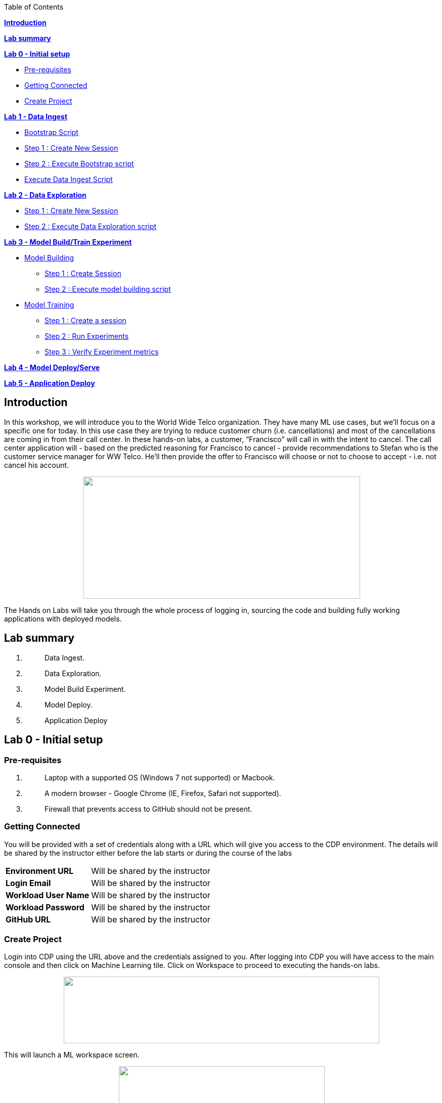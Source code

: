 Table of Contents

link:#introduction[*Introduction*]

*link:#lab-summary[Lab summary]*

link:++#lab-0---initial-setup++[*Lab 0 - Initial setup*]


** link:#pre-requisites[Pre-requisites]

** link:#getting-connected[Getting Connected]

** link:#create-project[Create Project]


link:++#lab-1---data-ingest++[*Lab 1 - Data Ingest*]


** link:#bootstrap-script[Bootstrap Script]

** link:#step-1-create-new-session[Step 1 : Create New Session]

** link:#step-2-execute-bootstrap-script[Step 2 : Execute Bootstrap script]

** link:#execute-data-ingest-script[Execute Data Ingest Script ]

link:++#lab-2---data-exploration++[*Lab 2 - Data Exploration*]


** link:#step-1-create-new-session-1[Step 1 : Create New Session]

** link:#step-2-execute-data-exploration-script[Step 2 : Execute Data Exploration script]


*link:++#lab-3---model-buildtrain-experiment++[Lab 3 - Model Build/Train Experiment]*


** link:#model-building[Model Building ]

*** link:#step-1-create-session[Step 1 : Create Session ]

*** link:#step-2-execute-model-building-script[Step 2 : Execute model building script ]

** link:#model-training[Model Training ]

*** link:#step-1-create-a-session[Step 1 : Create a session ]

*** link:#step-2-run-experiments[Step 2 : Run Experiments ]

*** link:#step-3-verify-experiment-metrics[Step 3 : Verify Experiment metrics ]


*link:++#lab-4---model-deployserve++[Lab 4 - Model Deploy/Serve]*

*link:++#lab-5---application-deploy++[Lab 5 - Application Deploy]*

== Introduction

In this workshop, we will introduce you to the World Wide Telco organization. They have many ML use cases, but we’ll focus on a specific one for today. In this use case they are trying to reduce customer churn (i.e. cancellations) and most of the cancellations are coming in from their call center. In these hands-on labs, a customer, “Francisco” will call in with the intent to cancel. The call center application will - based on the predicted reasoning for Francisco to cancel - provide recommendations to Stefan who is the customer service manager for WW Telco. He’ll then provide the offer to Francisco will choose or not to choose to accept - i.e. not cancel his account.

++++
<p align="center">
  <img width="547" height="242" src="cml-media/media/image63.png">
</p>
++++
The Hands on Labs will take you through the whole process of logging in, sourcing the code and building fully working applications with deployed models.

== Lab summary

[arabic]
. {blank}
+
____
Data Ingest.
____
. {blank}
+
____
Data Exploration.
____
. {blank}
+
____
Model Build Experiment.
____
. {blank}
+
____
Model Deploy.
____
. {blank}
+
____
Application Deploy
____

== Lab 0 - Initial setup

=== Pre-requisites

[arabic]
. {blank}
+
____
Laptop with a supported OS (Windows 7 not supported) or Macbook.
____
. {blank}
+
____
A modern browser - Google Chrome (IE, Firefox, Safari not supported).
____
. {blank}
+
____
Firewall that prevents access to GitHub should not be present.
____

=== Getting Connected

You will be provided with a set of credentials along with a URL which will give you access to the CDP environment. The details will be shared by the instructor either before the lab starts or during the course of the labs

[width="100%",cols="40%,60%",]
|===
|*Environment URL* |Will be shared by the instructor
|*Login Email* |Will be shared by the instructor
|*Workload User Name* |Will be shared by the instructor
|*Workload Password* |Will be shared by the instructor
|*GitHub URL* |Will be shared by the instructor
|===

=== Create Project

Login into CDP using the URL above and the credentials assigned to you. After logging into CDP you will have access to the main console and then click on Machine Learning tile. Click on Workspace to proceed to executing the hands-on labs.

++++
<p align="center">
  <img width="624" height="132" src="cml-media/media/CML_Homepage.png">
</p>
++++

This will launch a ML workspace screen.

++++
<p align="center">
  <img width="407" height="206" src="cml-media/media/CML_Workspace.png">
</p>
++++

Click on “Projects > New Project” to start with the creation of our project.

++++
<p align="center">
  <img width="407" height="206" src="cml-media/media/New_project.png">
</p>
++++

Enter the following details in the New Project Page

[width="100%",cols="26%,74%",]
|===
|*Project Name* |<Workload_Username>_telco_churn_project
|*Project Description* |Telco churn analytics
|*Project Visibility* |Private
|*Initial Setup* |Select “Git”
|*Protocol* |HTTPS
|*Git URL of Project* |https://github.com/Avanish268/CML_AMP_Churn_Prediction.git
|*Runtimes* |Enable Advanced options
|*Add runtime* | Add required Editors highlighted in below image
|===

++++
<p align="center">
  <img width="459" height="425" src="cml-media/media/ProjectDetail1.png">
</p>
++++

++++
<p align="center">
  <img width="459" height="293" src="cml-media/media/ProjectDetail2.png">
</p>
++++


Click on *Create Project*

On successful creation you should now see the project on your Project page

++++
<p align="center">
  <img width="489" height="281" src="cml-media/media/image42.png">
</p>
++++

Clicking on it will take you to the Project that you just cloned from GitHub and you will be able to manage all the files from GitHub here.

++++
<p align="center">
  <img width="553" height="306" src="cml-media/media/image72.png">
</p>
++++


== Lab 1 - Data Ingest 

In this lab, you will work on the Data Ingest Stage.

++++
<p align="center">
  <img width="553" height="262" src="cml-media/media/image64.png">
</p>
++++


=== *Bootstrap Script*

We need to execute a bootstrap script at the start of the project. It will install the requirements, create the STORAGE environment variable and copy the data from raw/WA_Fn-UseC_-Telco-Customer-Churn-.csv into /datalake/data/churn of the STORAGE location, on AWS it will s3a://[something], on Azure it will be abfs://[something] and on CDSW cluster, it will be hdfs://[something]

==== Step 1 : Create New Session

To create a new session you can go into your project and click on *New Session*


++++
<p align="center">
  <img width="496" height="287" src="cml-media/media/image65.png">
</p>
++++


Start a “*NEW SESSION*” and use the below configuration.

[width="100%",cols="21%,79%",]
|===
|*Session Name* |prep_data_ingest
|*Runtime Editor* |Workbench
|*Enable Spark* |Yes - Spark version 3.3.0  
|*Resource Profile* |2 vCPU / 4 GiB
|===

Click on *[.underline]#START SESSION#*

++++
<p align="center">
  <img width="500" height="361" src="cml-media/media/image49.png">
</p>
++++

[IMPORTANT]
Please do not use the higher resource configurations.


On successful creation of the session you will get a Dialog box with a code snippet to connect to this session from an application. For now we can click on Close

++++
<p align="center">
  <img width="367" height="256" src="cml-media/media/image66.png">
</p>
++++


==== Step 2 : Execute Bootstrap script

Once the session is ready you should get a similar message

++++
<p align="center">
  <img width="445" height="222" src="cml-media/media/image30.png">
</p>
++++


Select the *0_bootstrap.py* on the left file browser

++++
<p align="center">
  <img width="211" height="386" src="cml-media/media/image53.png">
</p>
++++


Select *Run -> Rull All*
++++
<p align="center">
  <img width="356" height="222" src="cml-media/media/image18.png">
</p>
++++


As this will install all the dependencies and the first execution will take a bit tad longer as it needs to download all the binaries. You will start to see the execution logs on the right side of the screen.
++++
<p align="center">
  <img width="492" height="285" src="cml-media/media/image52.png">
</p>
++++

This execution will take a couple of minutes. The last command to be executed is this and post this the bootstrap step is completed, and you can move to the next step.

++++
<p align="center">
  <img width="548" height="325" src="cml-media/media/image1.png">
</p>
++++

=== Execute Data Ingest Script

In the same Workbench, open the script “_1_data_ingest.py_”

++++
<p align="center">
  <img width="203" height="362" src="cml-media/media/image8.png">
</p>
++++

This script will load the data from an S3 bucket using Spark.

It demonstrates how to read from files and tables using Spark file and SQL operators.

Click on *Run → Run All.*

++++
<p align="center">
  <img width="377" height="254" src="cml-media/media/image37.png">
</p>
++++

Session output will show the code execution results. Observe the database, table, and data from the table.

++++
<p align="center">
  <img width="624" height="332" src="cml-media/media/image73.png">
</p>
++++

Also examine the logs and Spark UI for details of the run. +
++++
<p align="center">
  <img width="624" height="354" src="cml-media/media/image68.png">
</p>
++++

Stop the session once you data ingestion completes

++++
<p align="center">
  <img width="362" height="281" src="cml-media/media/image34.png">
</p>
++++

Go back to the Project page

++++
<p align="center">
  <img width="484" height="234" src="cml-media/media/image57.png">
</p>
++++

== Lab 2 - Data Exploration 

In this lab, you will explore some dataset using a different editor from the previous lab.

In fact, in this lab we are going to use a popular notebook, Jupyter, to show the flexibility of CML that allows you to bring your own editor.

++++
<p align="center">
  <img width="445" height="239" src="cml-media/media/image38.png">
</p>
++++
=== Step 1 : Create New Session

To create a new session you can go into your project and click on *New Session*


++++
<p align="center">
  <img width="445" height="247" src="cml-media/media/image65.png">
</p>
++++

Start a “*NEW SESSION*” and use the below configuration.

[width="100%",cols="21%,79%",]
|===
|*Session Name* |data_explore
|*Runtime Editor* |JupyterLab
|*Enable Spark* |Yes - Spark version 2.4.8
|*Resource Profile* |2 vCPU / 4 GiB
|===

Click on *[.underline]#START SESSION#*

++++
<p align="center">
  <img width="470" height="339" src="cml-media/media/image81.png">
</p>
++++

==== Step 2 : Execute Data Exploration script

Double-Click on *2_data_exploration.ipynb* it will take you into the notebook

++++
<p align="center">
  <img width="624" height="312" src="cml-media/media/image51.png">
</p>
++++

As you notice we are interacting with the data lake, in particular with the database previously created


++++
<p align="center">
  <img width="624" height="154" src="cml-media/media/image55.png">
</p>
++++

At this point the data scientist realized that they forgot to add a dependency at the time of bootstrap process. They can still do that from here. Let’s see how that can be done.

For our data exploration, if you run the script without making any changes you will see that it will fail at a point because of a missing dependency.

++++
<p align="center">
  <img width="624" height="348" src="cml-media/media/image20.png">
</p>
++++

This can be taken care of by adding the missing dependency before we make use of it.

Add this command at the start of your script and Run All Cells again.

To add a new command block got to the start of the script and select the first block of code, Click on the + sign at the top of the editor and enter the following command

====
*!pip install seaborn*
====
++++
<p align="center">
  <img width="424" height="328" src="cml-media/media/image71.png">
</p>
++++

++++
<p align="center">
  <img width="491" height="293" src="cml-media/media/image39.png">
</p>
++++

You are ready to run the notebook, go to _Cell_, _Run All_

And you can analyze the plotted graphs

++++
<p align="center">
  <img width="508" height="352" src="cml-media/media/image48.png">
</p>
++++


++++
<p align="center">
  <img width="513" height="288" src="cml-media/media/image27.png">
</p>
++++

Now we can go back to *Project*

This concludes this lab.


== Lab 3 - Model Build/Train Experiment 

In this lab, you will build and train the model, using the Experiment feature form CML that allows you to run offline different training sessions, with different parameters configuration, for your model so that you could promote in “Production” that configuration that showed the best results, KPIs.

++++
<p align="center">
  <img width="514" height="289" src="cml-media/media/image25.png">
</p>
++++

=== Model Building

==== Step 1 : Create Session

We will use a Jupyter Notebook to show the process of selecting and building the model to predict churn. It also shows more details on how the LIME model is created and a bit more on what LIME is actually doing.

To create a new session you can go into your project and click on *New Session*

++++
<p align="center">
  <img width="428" height="247" src="cml-media/media/image65.png">
</p>
++++

Start a “*NEW SESSION*” and use the below configuration.

[width="100%",cols="21%,79%",]
|===
|*Session Name* |model_building
|*Runtime Editor* |JupyterLab
|*Enable Spark* |Yes - Spark version 2.4.8
|*Resource Profile* |2 vCPU / 4 GiB
|===

Click on *[.underline]#START SESSION#*

++++
<p align="center">
  <img width="439" height="315" src="cml-media/media/image82.png">
</p>
++++

==== Step 2 : Execute model building script

Open the _3_model_building.ipynb_ file.

++++
<p align="center">
  <img width="624" height="462" src="cml-media/media/image60.png">
</p>
++++

At the top of the page click *Run > Run All Cells*.

Once the script finishes executing you can scroll to the bottom of the screen and check the part of the code where the built model is getting saved in pickle format.

image:cml-media/media/image17.png[cml-media/media/image17,width=624,height=134]

You can now see this pickle file created in your project directory as shown below.

image:cml-media/media/image79.png[cml-media/media/image79,width=299,height=366]

=== Model Training

==== Step 1 : Create a session

For the training portion of the lab we will use the file *_4_train_models.py_*

Click on it and familiarize yourself with the code. This can be done by going into your project, clicking on *_Files_* in the left pane, and viewing the file *_4_train_models.py_*

image:cml-media/media/image77.png[cml-media/media/image77,width=524,height=422]

The code also keeps track of the metrics associated to a particular train configuration:

image:cml-media/media/image10.png[cml-media/media/image10,width=624,height=73]

The real model that is being trained can be seen here. Go to the models folder:

image:cml-media/media/image24.png[cml-media/media/image24,width=624,height=76]

image:cml-media/media/image26.png[cml-media/media/image26,width=624,height=202]

To create a new session you can go into your project, select *_Sessions_* in the left pane, and click on *New Session*

image:cml-media/media/image65.png[cml-media/media/image65,width=496,height=287]

Start a “*NEW SESSION*” and use the below configuration.

[width="100%",cols="21%,79%",options="header",]
|===
|*Session Name* |experiment_runs
|*Runtime Editor* |Workbench
|*Enable Spark* |Yes - Spark version 2.4.8
|*Resource Profile* |2 vCPU / 4 GiB
|===

Click on *[.underline]#START SESSION#*

image:cml-media/media/image50.png[cml-media/media/image50,width=571,height=452]

==== Step 2 : Run Experiments

Select the file *_4_train_models.py_*

Select *_Run -> Rull All_*

Once this runs successfully Go back to the *Project Page*

image:cml-media/media/image12.png[cml-media/media/image12,width=624,height=298]

Select *_Experiments_* from the left tab

image:cml-media/media/image22.png[cml-media/media/image22,width=136,height=322]

You will see that the experiment we ran from the session shows up here as it has the same name that we specified in the script.

image:cml-media/media/image54.png[cml-media/media/image54,width=369,height=265]

image:cml-media/media/image13.png[cml-media/media/image13,width=624,height=172]

==== Step 3 : Verify Experiment metrics

Click on the Experiment you just ran and look for the train score and test score

image:cml-media/media/image56.png[cml-media/media/image56,width=624,height=232]

We can run multiple experiments and based on the best score we can decide which model to go with. The model is also one of the columns in the Experiment details.

image:cml-media/media/image33.png[cml-media/media/image33,width=624,height=88]

This concludes the Lab


== Lab 4 - Model Deploy/Serve 

In this lab, you will deploy/serve the model that you have trained in the Lab 3 as a REST endpoint. The model can be invoked as-needed, in real-time or batch fashion, by external services that need to score the prediction implemented by the model.

image:cml-media/media/image9.png[cml-media/media/image9,width=624,height=350] +

image:cml-media/media/image62.png[cml-media/media/image62,width=624,height=350]

Click on *_Files_* in the left tab, and go to the file *_5_model_serve_explainer.py_*:

image:cml-media/media/image75.png[cml-media/media/image75,width=624,height=290]

This is the script for serving the model, and the line below is loading the pickel model we have generated in the Lab 3

image:cml-media/media/image67.png[cml-media/media/image67,width=498,height=58]

and the function is the one that takes the input arguments, passes them to the model for scoring and gives back the result of the score.

image:cml-media/media/image78.png[cml-media/media/image78,width=498,height=148]

Copy the entire string as shown below because we are going to use it in the future and a sample JSON input parameters for the model.

[source,json]
----
{"StreamingTV":"No","MonthlyCharges":70.35,"PhoneService":"No","PaperlessBilling":"No","Partner":"No","OnlineBackup":"No","gender":"Female","Contract":"Month-to-month","TotalCharges":1397.475,"StreamingMovies":"No","DeviceProtection":"No","PaymentMethod":"Bank transfer (automatic)","tenure":29,"Dependents":"No","OnlineSecurity":"No","MultipleLines":"No","InternetService":"DSL","SeniorCitizen":"No","TechSupport":"No"}
----

Now go to *_Model Deployments_*

image:cml-media/media/image61.png[cml-media/media/image61,width=126,height=307]

Click *_New Model_*

image:cml-media/media/image59.png[cml-media/media/image59,width=496,height=199]

Enter the following details

[width="100%",cols="50%,50%",]
|===
|*Deployment Template* |Deploy Model from Code
|*Name* |<workload_username>_telco_churn_mod
|*Description* |Deploying the telco churn model
|*Enable Authentication* |*False (Disable)*
|*File* |5_model_serve_explainer.py
|*Function* |explain
|*Example Input* |{"StreamingTV":"No","MonthlyCharges":70.35,"PhoneService":"No","PaperlessBilling":"No","Partner":"No","OnlineBackup":"No","gender":"Female","Contract":"Month-to-month","TotalCharges":1397.475,"StreamingMovies":"No","DeviceProtection":"No","PaymentMethod":"Bank transfer (automatic)","tenure":29,"Dependents":"No","OnlineSecurity":"No","MultipleLines":"No","InternetService":"DSL","SeniorCitizen":"No","TechSupport":"No"}
|*Runtime Editor* |Workench
|*Enable Spark* |TRUE - Spark 2.4.8
|*Resource Profile* |2 vCPU / 4 GiB
|===

image:cml-media/media/image85.png[cml-media/media/image85,width=396,height=398]

image:cml-media/media/image86.png[cml-media/media/image86,width=397,height=433]

image:cml-media/media/image29.png[cml-media/media/image29,width=397,height=173]

At this point you can deploy the model by clicking *_Deploy model_*

image:cml-media/media/image32.png[cml-media/media/image32,width=624,height=190]

The status will go thru the life-cycle of the container _Pending_ -> _Building_

image:cml-media/media/image36.png[cml-media/media/image36,width=624,height=189]

_Building_ -> _Deploying_

image:cml-media/media/image46.png[cml-media/media/image46,width=624,height=189]

And finally _Deployed_

image:cml-media/media/image41.png[cml-media/media/image41,width=522,height=158]

Now you can click on the model name and test it ...

image:cml-media/media/image40.png[cml-media/media/image40,width=472,height=229]

… you should get the following:

image:cml-media/media/image45.png[cml-media/media/image45,width=624,height=100]

If you want to call the model from external services, the sample codes for invoking this REST endpoint are provided in Shell, Python and R

image:cml-media/media/image44.png[cml-media/media/image44,width=624,height=93]

As you can see the sample codes also provide an _accesskey_ for invoking this model, so only the services that provide a correct _accesskey_ can invoke it. You can manage the access key by going to *_Settings_*:

image:cml-media/media/image47.png[cml-media/media/image47,width=536,height=436]

Copy the Access Key for the next lab

image:cml-media/media/image31.png[cml-media/media/image31,width=624,height=129]

The model can be monitored going to the *_Monitoring_* tab

image:cml-media/media/image19.png[cml-media/media/image19,width=624,height=294]

This concludes this lab.

== Lab 5 - Application Deploy 

In this lab, you will create an application that embeds the model deployed in the previous lab, allowing business users, end-users that are not Data Scientists to interact and to get insight about the context of these analyses.

image:cml-media/media/image16.png[cml-media/media/image16,width=351,height=197]

In the left tab, go to *_Applications_*

image:cml-media/media/image14.png[cml-media/media/image14,width=135,height=309]

And as you can see we do not have any applications available yet. Go back to Files, here you can see that we provide the code on an application that is a Flask application as front-end

And the back-end is provided by the 6_application.py code

And now update the access key in the *single_view.html* (this file is under the *flask* folder)

image:cml-media/media/image58.png[cml-media/media/image58,width=501,height=433]

Click on *single_view.html* and you can see the accesskey that we need to substitute to the one we copied in the previous lab

image:cml-media/media/image3.png[cml-media/media/image3,width=624,height=412]

In order to edit this file, open it in a workbench (click Open in Session)

image:cml-media/media/image23.png[cml-media/media/image23,width=624,height=182]

You do not need to launch a session. Just substitute the access key with yours and select *File > Save*.

image:cml-media/media/image21.png[cml-media/media/image21,width=618,height=168]

This is going to be used to call our deployed model when the end-user of this application will interact with it.

Now go back to Application, and click the New Application button.

image:cml-media/media/image84.png[cml-media/media/image84,width=624,height=336]

Provide the following details.

[width="100%",cols="24%,76%",]
|===
|*Name* |<username>_telco_churn_app
|*Subdomain* |<username>telco
|*Description* |Application that leverages the built model
|*Script* |6_application.py
|*Runtime - Editor* |Workbench
|*Enable Spark* |TRUE - Spark 2.4.8
|*Resource Profile* |2 vCPU / 4 GiB
|===

image:cml-media/media/image83.png[cml-media/media/image83,width=389,height=501]

image:cml-media/media/image74.png[cml-media/media/image74,width=379,height=179]

And then click *Create Application*

Then you should see the status *Starting* state

image:cml-media/media/image35.png[cml-media/media/image35,width=624,height=450]

After a while it will change to *Running*

image:cml-media/media/image11.png[cml-media/media/image11,width=466,height=196]

Click now in your newly created application

image:cml-media/media/image80.png[cml-media/media/image80,width=362,height=185]

You can see the subdomain we have specified before as a prefix of your application url.

image:cml-media/media/image4.png[cml-media/media/image4,width=624,height=142]

Once the application is loaded

image:cml-media/media/image6.png[cml-media/media/image6,width=624,height=113]

Click on one of the item in the Probability column

image:cml-media/media/image7.png[cml-media/media/image7,width=212,height=372]

To get the detailed view

image:cml-media/media/image5.png[cml-media/media/image5,width=624,height=681]

If you change some of the values, that will also change the churn probability by calling the model we have deployed in the previous lab.

image:cml-media/media/image15.png[cml-media/media/image15,width=624,height=681]

Everytime you click and change a value, the application will call our model. To check this go back to your model deployed, click Monitoring bd you should see that the Receive value is increased

image:cml-media/media/image2.png[cml-media/media/image2,width=624,height=216]

This concludes the lab.
